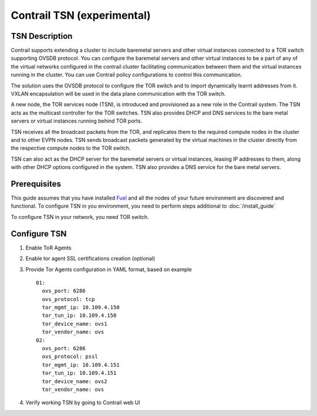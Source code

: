 Contrail TSN (experimental)
===========================


TSN Description
---------------

Contrail supports extending a cluster to include baremetal servers and other
virtual instances connected to a TOR switch supporting OVSDB protocol.
You can configure the baremetal servers and other virtual instances to be a part
of any of the virtual networks configured in the contrail cluster facilitating
communication between them and the virtual instances running in the cluster.
You can use Contrail policy configurations to control this communication.

The solution uses the OVSDB protocol to configure the TOR switch and
to import dynamically learnt addresses from it. VXLAN encapsulation will be used
in the data plane communication with the TOR switch.

A new node, the TOR services node (TSN), is introduced and provisioned as a new
role in the Contrail system. The TSN acts as the multicast controller for the
TOR switches. TSN also provides DHCP and DNS services to the bare metal servers
or virtual instances running behind TOR ports.

TSN receives all the broadcast packets from the TOR, and replicates them to the
required compute nodes in the cluster and to other EVPN nodes. TSN sends broadcast packets
generated by the virtual machines in the cluster directly from the respective
compute nodes to the TOR switch.

TSN can also act as the DHCP server for the baremetal servers or virtual instances,
leasing IP addresses to them, along with other DHCP options configured in the system.
TSN also provides a DNS service for the bare metal servers.

.. seealso::

  `Contrail Wiki <https://github.com/Juniper/contrail-controller/wiki/Baremetal-Support>`_

Prerequisites
-------------

This guide assumes that you have installed
`Fuel <http://docs.openstack.org/developer/fuel-docs/userdocs/fuel-user-guide.html>`_
and all the nodes of your future environment are discovered and functional.
To configure TSN in you environment, you need to perform steps additional to :doc:`/install_guide`

To configure TSN in your network, you need TOR switch.

.. raw:: latex

    \clearpage

Configure TSN
-------------

#.  Enable ToR Agents

    .. image:: images/tsn_settings.png

#.  Enable tor agent SSL certifications creation (optional)

#.  Provide Tor Agents configuration in YAML format, based on example
    ::

      01:
        ovs_port: 6286
        ovs_protocol: tcp
        tor_mgmt_ip: 10.109.4.150
        tor_tun_ip: 10.109.4.150
        tor_device_name: ovs1
        tor_vendor_name: ovs
      02:
        ovs_port: 6286
        ovs_protocol: pssl
        tor_mgmt_ip: 10.109.4.151
        tor_tun_ip: 10.109.4.151
        tor_device_name: ovs2
        tor_vendor_name: ovs

#.  Verify working TSN by going to Contrail web UI
